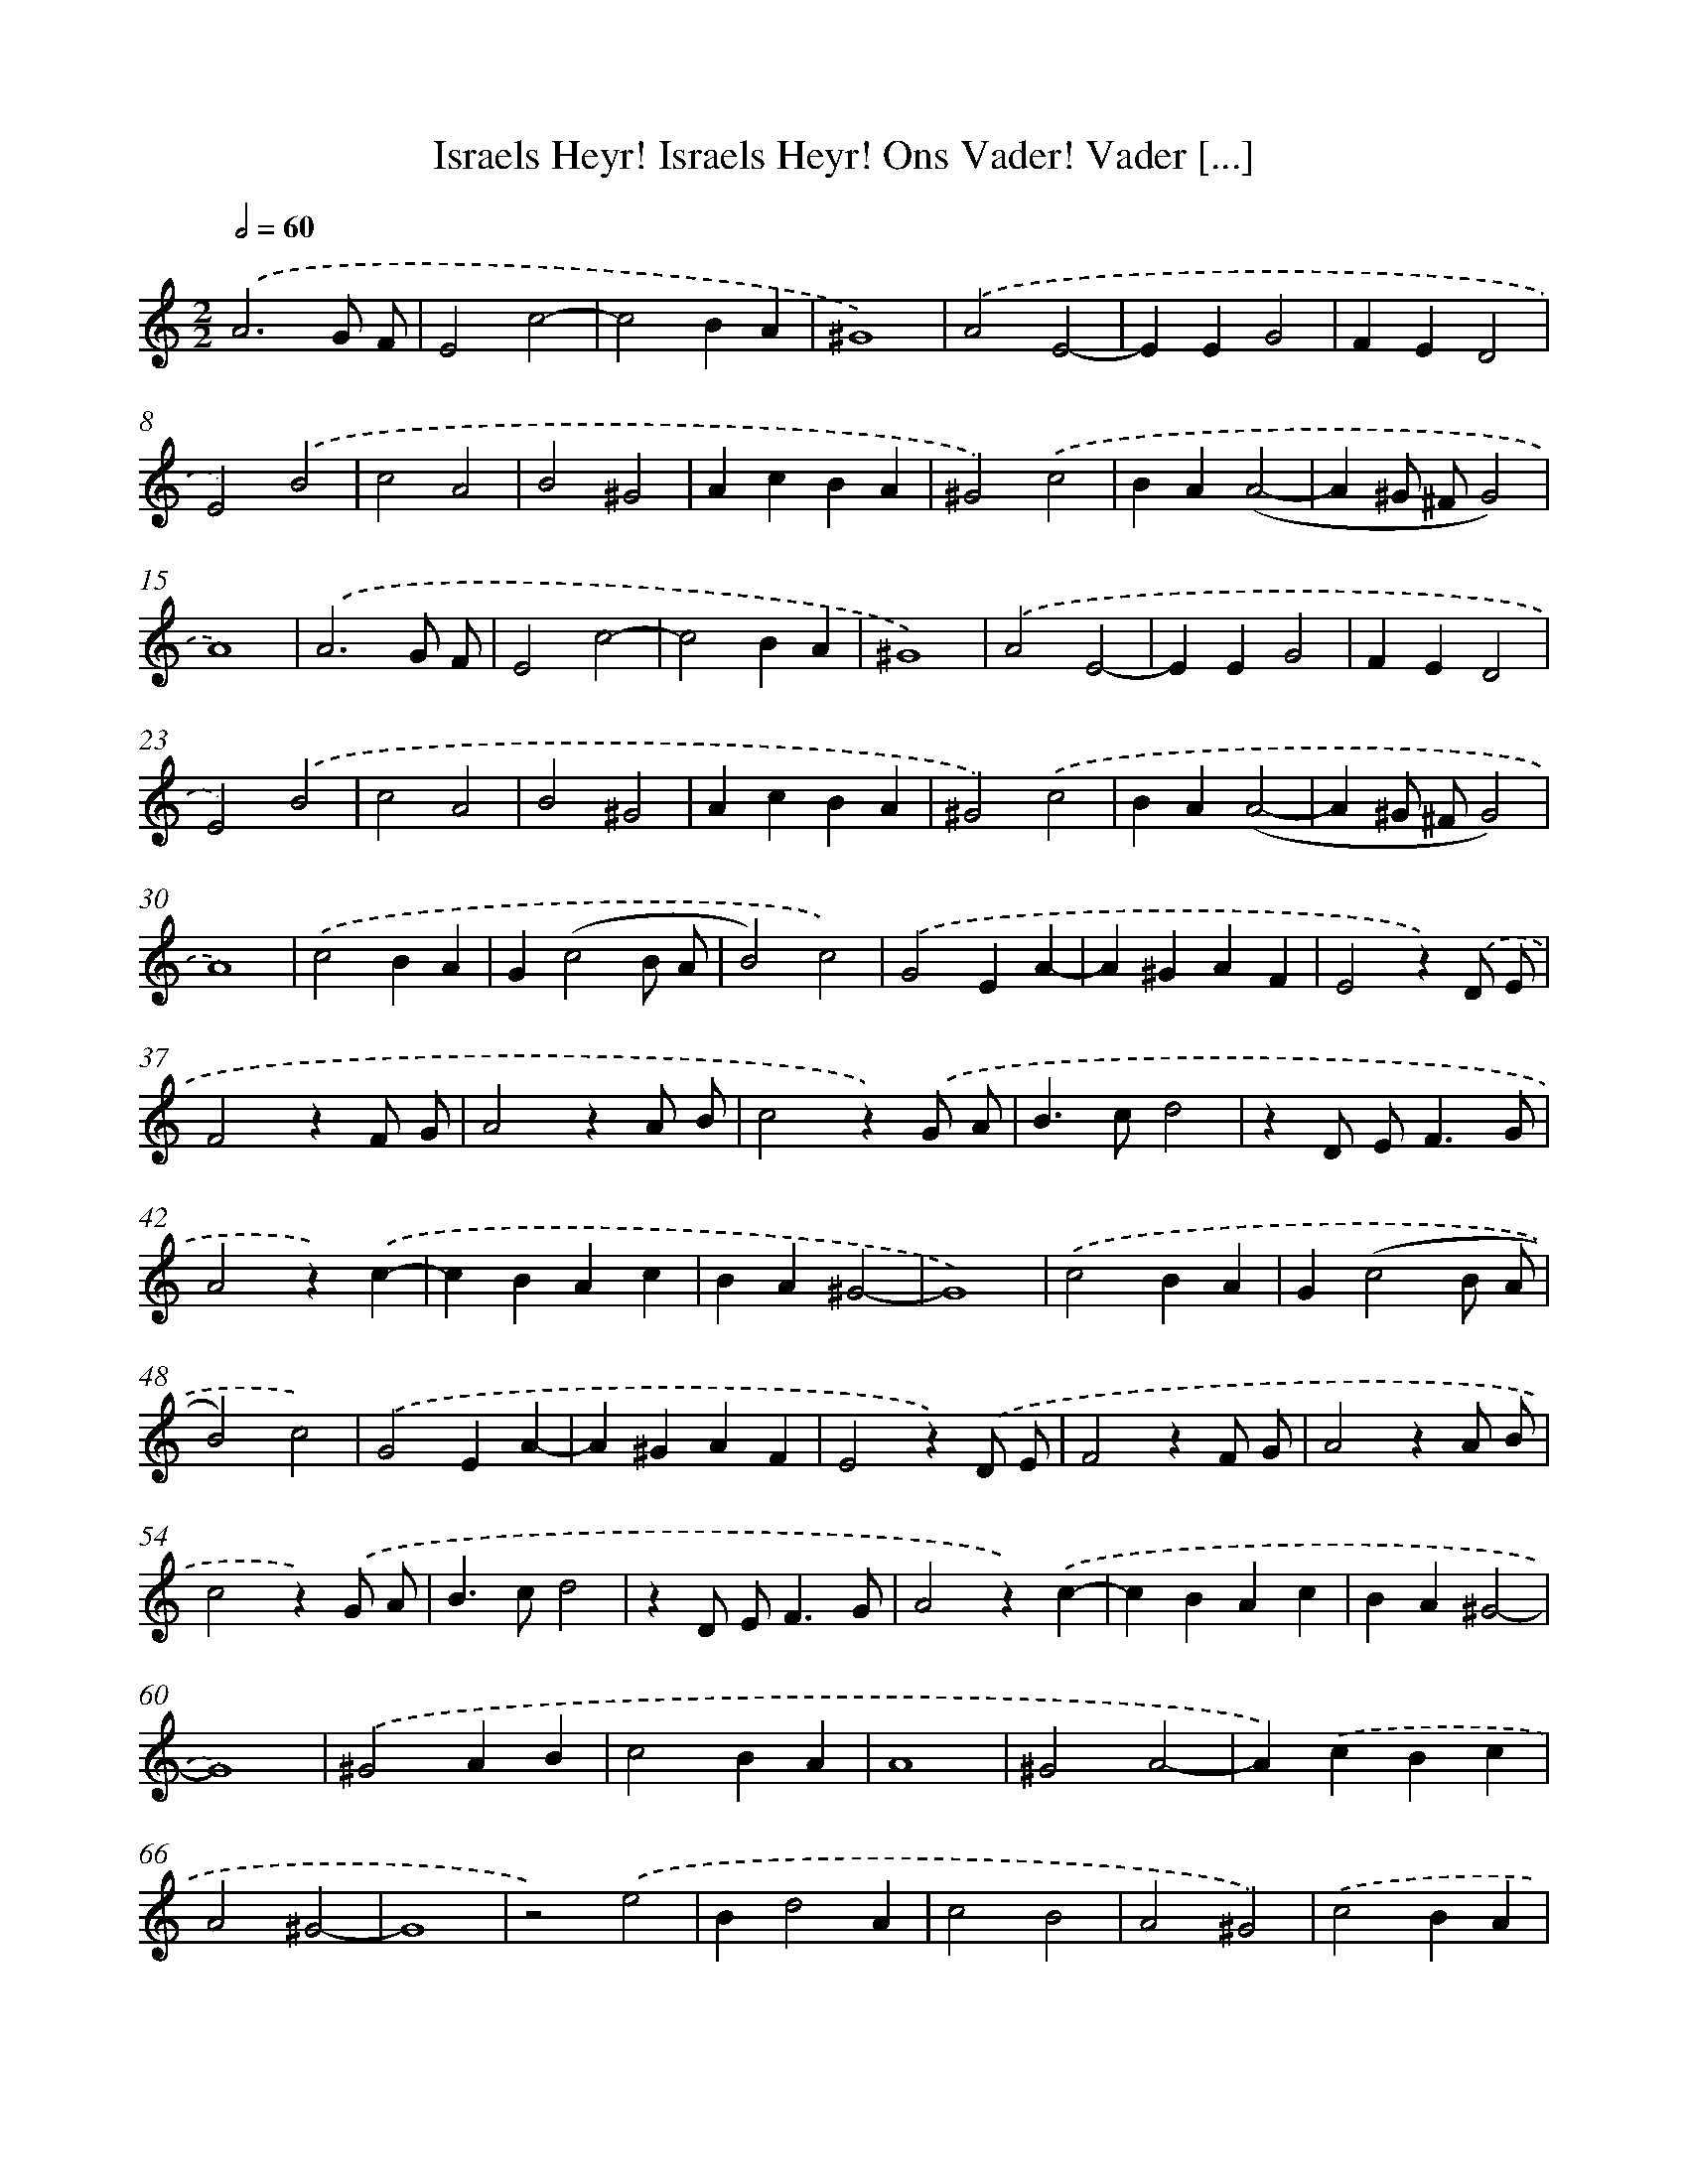 X: 520
T: Israels Heyr! Israels Heyr! Ons Vader! Vader [...]
%%abc-version 2.0
%%abcx-abcm2ps-target-version 5.9.1 (29 Sep 2008)
%%abc-creator hum2abc beta
%%abcx-conversion-date 2018/11/01 14:35:33
%%humdrum-veritas 2201712426
%%humdrum-veritas-data 3727543463
%%continueall 1
%%barnumbers 0
L: 1/4
M: 2/2
Q: 1/2=60
K: C clef=treble
.('A3G/ F/ |
E2c2- |
c2BA |
^G4) |
.('A2E2- |
EEG2 |
FED2 |
E2).('B2 |
c2A2 |
B2^G2 |
AcBA |
^G2).('c2 |
BA(A2- |
A^G/ ^F/G2) |
A4) |
.('A3G/ F/ |
E2c2- |
c2BA |
^G4) |
.('A2E2- |
EEG2 |
FED2 |
E2).('B2 |
c2A2 |
B2^G2 |
AcBA |
^G2).('c2 |
BA(A2- |
A^G/ ^F/G2) |
A4) |
.('c2BA |
G(c2B/ A/ |
B2)c2) |
.('G2EA- |
A^GAF |
E2z).('D/ E/ |
F2zF/ G/ |
A2zA/ B/ |
c2z).('G/ A/ |
B>cd2 |
zD/ E<FG/ |
A2z).('c- |
cBAc |
BA^G2- |
G4) |
.('c2BA |
G(c2B/ A/ |
B2)c2) |
.('G2EA- |
A^GAF |
E2z).('D/ E/ |
F2zF/ G/ |
A2zA/ B/ |
c2z).('G/ A/ |
B>cd2 |
zD/ E<FG/ |
A2z).('c- |
cBAc |
BA^G2- |
G4) |
.('^G2AB |
c2BA |
A4 |
^G2A2- |
A).('cBc |
A2^G2- |
G4 |
z2).('e2 |
Bd2A |
c2B2 |
A2^G2) |
.('c2BA |
(A^G/ ^F/G2) |
A4) |
.('^G2AB |
c2BA |
A4 |
^G2A2- |
A).('cBc |
A2^G2- |
G4 |
z2).('e2 |
Bd2A |
c2B2 |
A2^G2) |
.('c2BA |
(A^G/ ^F/G2) |
A2-A2) |]
